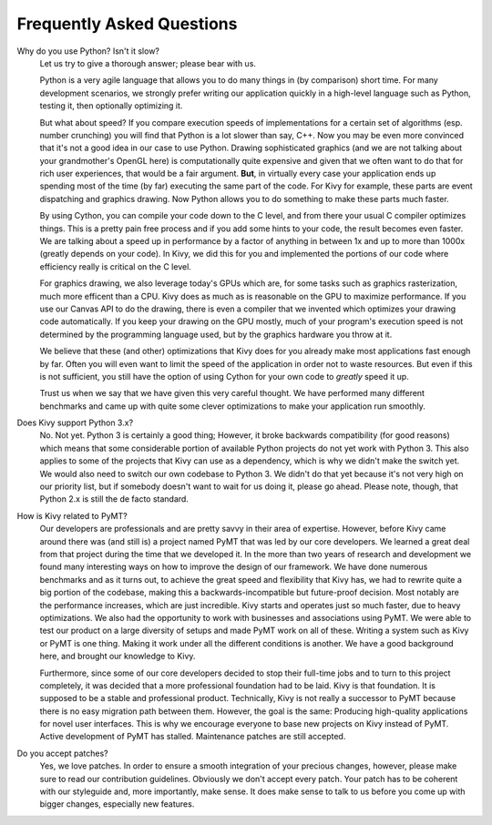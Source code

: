 Frequently Asked Questions
==========================

Why do you use Python? Isn't it slow?
    Let us try to give a thorough answer; please bear with us.

    Python is a very agile language that allows you to do many things
    in (by comparison) short time.
    For many development scenarios, we strongly prefer writing our
    application quickly in a high-level language such as Python, testing
    it, then optionally optimizing it.

    But what about speed?
    If you compare execution speeds of implementations for a certain set of
    algorithms (esp. number crunching) you will find that Python is a lot
    slower than say, C++.
    Now you may be even more convinced that it's not a good idea in our
    case to use Python. Drawing sophisticated graphics (and we are
    not talking about your grandmother's OpenGL here) is computationally
    quite expensive and given that we often want to do that for rich user
    experiences, that would be a fair argument.
    **But**, in virtually every case your application ends up spending
    most of the time (by far) executing the same part of the code.
    For Kivy for example, these parts are event dispatching and graphics
    drawing. Now Python allows you to do something to make these parts
    much faster.

    By using Cython, you can compile your code down to the C level,
    and from there your usual C compiler optimizes things. This is
    a pretty pain free process and if you add some hints to your
    code, the result becomes even faster. We are talking about a speed up
    in performance by a factor of anything in between 1x and up to more
    than 1000x (greatly depends on your code). In Kivy, we did this for
    you and implemented the portions of our code where efficiency really
    is critical on the C level.

    For graphics drawing, we also leverage today's GPUs which are, for
    some tasks such as graphics rasterization, much more efficent than a
    CPU. Kivy does as much as is reasonable on the GPU to maximize
    performance. If you use our Canvas API to do the drawing, there is
    even a compiler that we invented which optimizes your drawing code
    automatically. If you keep your drawing on the GPU mostly,
    much of your program's execution speed is not determined by the
    programming language used, but by the graphics hardware you throw at
    it.

    We believe that these (and other) optimizations that Kivy does for you
    already make most applications fast enough by far. Often you will even
    want to limit the speed of the application in order not to waste
    resources.
    But even if this is not sufficient, you still have the option of using
    Cython for your own code to *greatly* speed it up.

    Trust us when we say that we have given this very careful thought.
    We have performed many different benchmarks and came up with quite
    some clever optimizations to make your application run smoothly.

Does Kivy support Python 3.x?
    No. Not yet. Python 3 is certainly a good thing; However, it broke
    backwards compatibility (for good reasons) which means that some
    considerable portion of available Python projects do not yet work
    with Python 3. This also applies to some of the projects that Kivy can
    use as a dependency, which is why we didn't make the switch yet.
    We would also need to switch our own codebase to Python 3. We didn't
    do that yet because it's not very high on our priority list, but if
    somebody doesn't want to wait for us doing it, please go ahead.
    Please note, though, that Python 2.x is still the de facto standard.


How is Kivy related to PyMT?
    Our developers are professionals and are pretty savvy in their
    area of expertise. However, before Kivy came around there was (and
    still is) a project named PyMT that was led by our core developers.
    We learned a great deal from that project during the time that we
    developed it. In the more than two years of research and development
    we found many interesting ways on how to improve the design of our
    framework. We have done numerous benchmarks and as it turns out, to
    achieve the great speed and flexibility that Kivy has, we had to
    rewrite quite a big portion of the codebase, making this a
    backwards-incompatible but future-proof decision.
    Most notably are the performance increases, which are just incredible.
    Kivy starts and operates just so much faster, due to heavy
    optimizations.
    We also had the opportunity to work with businesses and associations
    using PyMT. We were able to test our product on a large diversity of
    setups and made PyMT work on all of these. Writing a system such as
    Kivy or PyMT is one thing. Making it work under all the different
    conditions is another. We have a good background here, and brought our
    knowledge to Kivy.

    Furthermore, since some of our core developers decided to stop their full-time
    jobs and to turn to this project completely, it was decided that a more
    professional foundation had to be laid. Kivy is that foundation. It is
    supposed to be a stable and professional product.
    Technically, Kivy is not really a successor to PyMT because there is
    no easy migration path between them. However, the goal is the same:
    Producing high-quality applications for novel user interfaces.
    This is why we encourage everyone to base new projects on Kivy instead
    of PyMT.
    Active development of PyMT has stalled. Maintenance patches are still
    accepted.


Do you accept patches?
    Yes, we love patches. In order to ensure a smooth integration of your
    precious changes, however, please make sure to read our contribution
    guidelines.
    Obviously we don't accept every patch. Your patch has to be coherent
    with our styleguide and, more importantly, make sense.
    It does make sense to talk to us before you come up with bigger
    changes, especially new features.




